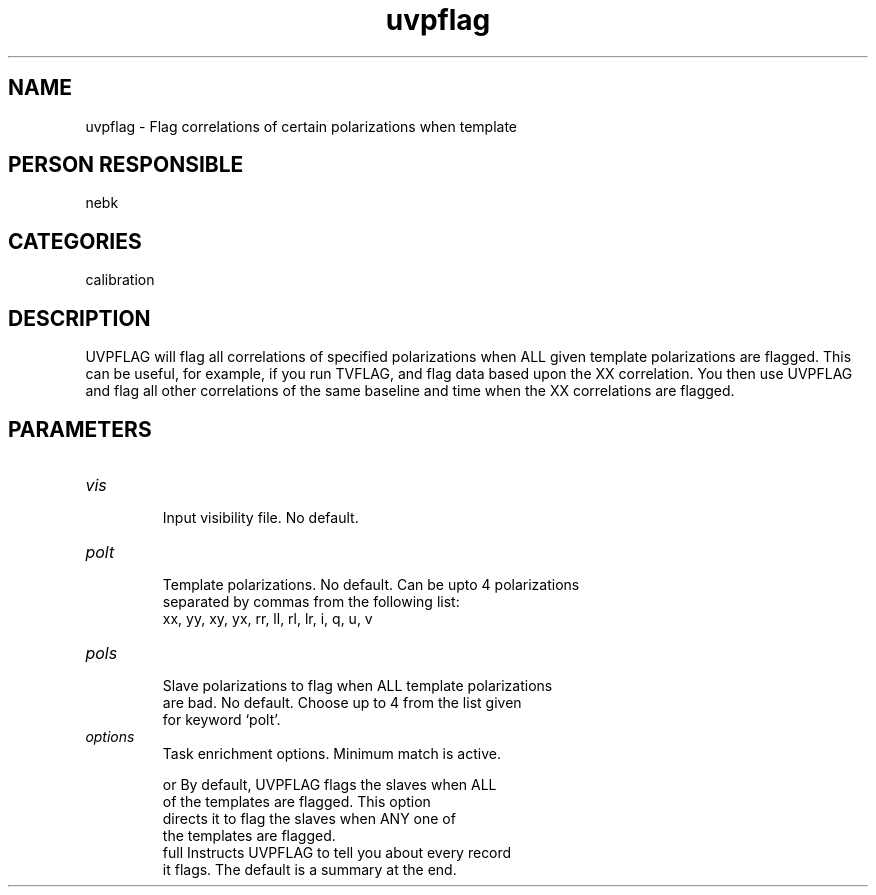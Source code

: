 .TH uvpflag 1
.SH NAME
uvpflag - Flag correlations of certain polarizations when template
.SH PERSON RESPONSIBLE
nebk
.SH CATEGORIES
calibration
.SH DESCRIPTION
UVPFLAG will flag all correlations of specified polarizations
when ALL given template polarizations are flagged.   This can be
useful, for example, if you run TVFLAG, and flag data based upon
the XX correlation.  You then use UVPFLAG and flag all other
correlations of the same baseline and time when the XX correlations
are flagged.
.sp
.SH PARAMETERS
.TP
\fIvis\fP
.nf
  Input visibility file. No default.
.TP
\fIpolt\fP
  Template polarizations.  No default. Can be upto 4 polarizations
  separated by commas from the following list:
          xx, yy, xy, yx, rr, ll, rl, lr, i, q, u, v
.TP
\fIpols\fP
  Slave polarizations to flag when ALL template polarizations
  are bad.  No default. Choose up to 4 from the list given
  for keyword `polt'.
.TP
\fIoptions\fP
  Task enrichment options.  Minimum match is active.
.fi
.sp
.nf
  or      By default, UVPFLAG flags the slaves when ALL
          of the templates are flagged.  This option
          directs it to flag the slaves when ANY one of
          the templates are flagged.
  full    Instructs UVPFLAG to tell you about every record
          it flags.  The default is a summary at the end.
